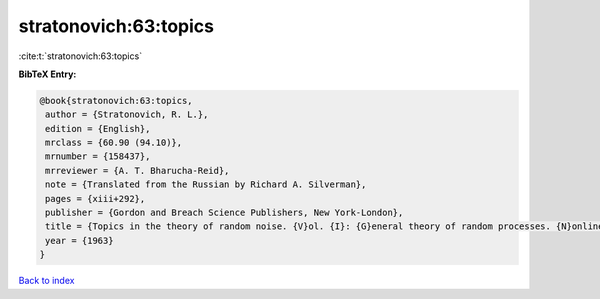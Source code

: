 stratonovich:63:topics
======================

:cite:t:`stratonovich:63:topics`

**BibTeX Entry:**

.. code-block:: bibtex

   @book{stratonovich:63:topics,
    author = {Stratonovich, R. L.},
    edition = {English},
    mrclass = {60.90 (94.10)},
    mrnumber = {158437},
    mrreviewer = {A. T. Bharucha-Reid},
    note = {Translated from the Russian by Richard A. Silverman},
    pages = {xiii+292},
    publisher = {Gordon and Breach Science Publishers, New York-London},
    title = {Topics in the theory of random noise. {V}ol. {I}: {G}eneral theory of random processes. {N}onlinear transformations of signals and noise},
    year = {1963}
   }

`Back to index <../By-Cite-Keys.html>`_
